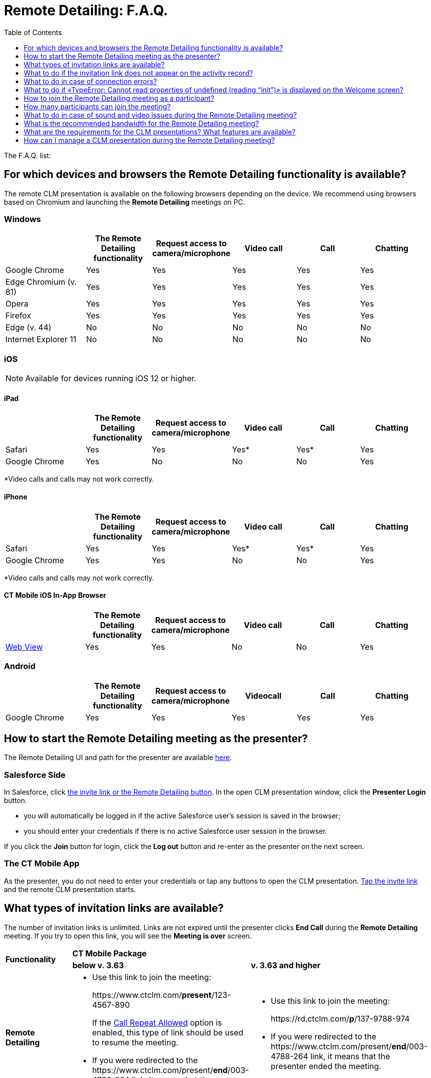 = Remote Detailing: F.A.Q.
:toc:
:toclevels:

The F.A.Q. list:

[[h2_1998516434]]
== For which devices and browsers the Remote Detailing functionality is available?

The remote CLM presentation is available on the following browsers depending on the device. We recommend using browsers based on Chromium and launching the *Remote Detailing* meetings on PC.

[[h3_123983067]]
=== Windows

[width="99%",cols="20%,^16%,^16%,^16%,^16%,^16%",]
|===
| |*The Remote Detailing functionality* |*Request access to camera/microphone* |*Video call* |*Call* |*Chatting*

|Google Chrome |Yes |Yes |Yes |Yes |Yes
|Edge Chromium (v. 81) |Yes |Yes |Yes |Yes |Yes
|Opera |Yes |Yes |Yes |Yes |Yes
|Firefox |Yes |Yes |Yes |Yes |Yes
|Edge (v. 44) |No |No |No |No |No
|Internet Explorer 11 |No |No |No |No |No
|===

[[h3_1979411778]]
=== iOS

NOTE: Available for devices running iOS 12 or higher.

[[h4_1979411778]]
==== iPad

[width="99%",cols="20%,^16%,^16%,^16%,^16%,16%",]
|===
| |*The Remote Detailing functionality* |*Request access to camera/microphone* |*Video call* |*Call* |*Chatting*

|Safari |Yes |Yes |Yes* |Yes* |Yes
|Google Chrome |Yes |No |No |No |Yes
|===

*Video calls and calls may not work correctly.

[[h4_17894843]]
==== iPhone

[width="99%",cols="20%,^16%,^16%,^16%,^16%,^16%",]
|===
| |*The Remote Detailing functionality* |*Request access to camera/microphone* |*Video call* |*Call* |*Chatting*

|Safari |Yes |Yes |Yes* |Yes* |Yes
|Google Chrome |Yes |Yes |No |No |Yes
|===

*Video calls and calls may not work correctly.

[[h4_642431983]]
==== CT Mobile iOS In-App Browser

[width="99%",cols="20%,^16%,^16%,^16%,^16%,^16%",]
|===
| |*The Remote Detailing functionality* |*Request access to camera/microphone* |*Video call* |*Call* |*Chatting*

|link:https://developer.apple.com/design/human-interface-guidelines/ios/views/web-views/[Web View] |Yes |Yes |No |No |Yes
|===

[[h3_1279998075]]
=== Android

[width="99%",cols="20%,^16%,^16%,^16%,^16%,^16%",]
|===
| |*The Remote Detailing functionality* |*Request access to camera/microphone* |*Videocall* |*Call* |*Chatting*

|Google Chrome |Yes |Yes |Yes |Yes |Yes
|===

[[h2_334077530]]
== How to start the Remote Detailing meeting as the presenter?

The Remote Detailing UI and path for the presenter are available xref:ios/ct-presenter/the-remote-detailing-functionality/remote-detailing-ui-basics/index.adoc[here].

[[h3_778333580]]
=== Salesforce Side

In Salesforce, click xref:ios/ct-presenter/the-remote-detailing-functionality/remote-detailing-launch/remote-detailing-launch-salesforce-side.adoc[the invite link or the Remote Detailing button]. In the open CLM presentation window, click the *Presenter Login* button.

* you will automatically be logged in if the active Salesforce user's session is saved in the browser;
* you should enter your credentials if there is no active Salesforce user session in the browser.

If you click the *Join* button for login, click the *Log out* button and re-enter as the presenter on the next screen.

[[h3_746921417]]
=== The CT Mobile App

As the presenter, you do not need to enter your credentials or tap any buttons to open the CLM presentation.
xref:ios/ct-presenter/the-remote-detailing-functionality/remote-detailing-launch/remote-detailing-launch-the-ct-mobile-app.adoc[Tap the invite link] and the remote CLM presentation starts.

[[h2_106650128]]
== What types of invitation links are available?

The number of invitation links is unlimited. Links are not expired until the presenter clicks *End Call* during the *Remote Detailing* meeting. If you try to open this link, you will see the *Meeting is over* screen.

[.highlighted-table]
[width="100%",cols="34%,33%,33%",]
|===
.2+^|*Functionality* 2+^|*CT Mobile Package*
^|*below v. 3.63* ^|*v. 3.63 and higher*

|*Remote Detailing* a|
* Use this link to join the meeting:
+
[.apiobject]#\https://www.ctclm.com/*present*/123-4567-890#
+
If the xref:ios/admin-guide/ct-mobile-control-panel/ct-mobile-control-panel-presenter.adoc#h3_341694305[Call Repeat Allowed] option is enabled, this type of link should be used to resume the meeting.

* If you were redirected to the [.apiobject]#\https://www.ctclm.com/present/*end*/003-4788-264# link, it means that the presenter ended the meeting.

a|
* Use this link to join the meeting:
+
[.apiobject]#\https://rd.ctclm.com/*p*/137-9788-974#
* If you were redirected to the [.apiobject]#\https://www.ctclm.com/present/*end*/003-4788-264# link, it means that the presenter ended the meeting.

.2+|*Self Detailing* 2+^|You can start the *Self Detailing* meeting any time you like.

a|
* The invite link: [.apiobject]#\https://www.ctclm.com**/mobile**/456-7890-123#

|The invite link: [.apiobject]#\https://rd.ctclm.com/*s*/137-9788-974#
|===

[[h2_1306483813]]
== What to do if the invitation link does not appear on the activity record?

In Salesforce, the invite link is generated when you create a new _Activity_ record or update the existing one. If the invitation link did not appear on the _Activity_ record page, refresh the page.

In the CT Mobile app, pull the record's screen to download the invite link to the _Activity_ record created in the app.

If the invitation link appeared neither in Salesforce nor in the CT Mobile app:

. Check xref:ios/ct-presenter/the-remote-detailing-functionality/remote-detailing-setup/remote-detailing-apex-trigger-classes-and-quick-action.adoc[Apex Classes and Trigger are created]. It is necessary to specify the correct API name of the [.object]#Activity# object.
. On xref:ios/admin-guide/ct-mobile-control-panel/custom-settings/mobile-application-setup.adoc[the Mobile Application Setup record] assigned for the current user's profile, the [.object]#Activity# object or the *Start Date* field is not specified. Go to the xref:ios/admin-guide/ct-mobile-control-panel/ct-mobile-control-panel-calendar.adoc[CT Mobile Control Panel: Calendar] / xref:ios/admin-guide/ct-mobile-control-panel-new/ct-mobile-control-panel-activities-new.adoc[CT Mobile Control Panel 2.0: Activities] tab and set up *Activity* settings for the current user's profile.
. xref:ios/ct-presenter/about-ct-presenter/clm-scheme/clm-activity.adoc[The current Activity record] has no assigned CLM presentations and custom scenarios.
xref:ios/ct-presenter/the-remote-detailing-functionality/remote-detailing-setup/remote-detailing-apex-trigger-classes-and-quick-action.adoc#h3_2024838382[Click the Applications button] to specify the CLM presentations set.
. xref:ios/admin-guide/ct-mobile-control-panel/custom-settings/clm-settings.adoc[The incorrect record of CLM Settings] for the current user's profile. The Remote Detailing should be enabled in xref:ios/admin-guide/ct-mobile-control-panel/ct-mobile-control-panel-presenter.adoc[CT Mobile Control Panel: Presenter] / xref:ios/admin-guide/ct-mobile-control-panel-new/ct-mobile-control-panel-remote-detailing-new.adoc[CT Mobile Control Panel 2.0: Remote Detailing].

[[h2_1265822888]]
== What to do in case of connection errors?

Please contact your administrator to check the UDP/10000 port availability. The port connection can be blocked by Windows Firewall, antivirus solution, or corporate firewall.

[[h2_2127819924]]
== What to do if «TypeError: Cannot read properties of undefined (reading “init”)» is displayed on the Welcome screen?

Administrators must configure the firewall to allow access to *Remote Detailing* domains. In the firewall settings:

* add exceptions for HTTP and WebSocket for the link:http://api.rd.ctclm.com/[api.rd.ctclm.com] domain
* add an exception for HTTP for the link:http://meet.jit.si/[meet.jit.si] domain
* add UDP input and UDP output exceptions (for WebRTC) for the link:http://meet.rd.ctclm.com/[meet.rd.ctclm.com] domain

[[h2_879338084]]
== How to join the Remote Detailing meeting as a participant?

The Remote Detailing UI and path for a participant are available xref:ios/ct-presenter/the-remote-detailing-functionality/remote-detailing-ui-basics/remote-detailing-1-0-ui-for-participants.adoc[here].

All invitation links have the unique digital *Meeting ID*, for example, 273-4657-890, which can be easily dictated by phone. Enter *Meeting ID* in the special field on https://www.ctclm.com/[the CT Presenter site] to join the remote CLM presentation. On the *Welcome* screen, enter a username, and e-mail (optionally), and click *Join* to enter as a participant.

* If the presenter closed the meeting tab and will be absent for more than 2 minutes, all participants will be pushed out of the meeting.
* To log in as a participant in the same meeting you previously logged in as the presenter, clear cookies, refresh the page, and log in as a participant.

[[h2_1340692219]]
== How many participants can join the meeting?

The remote CLM presentation can be streamed simultaneously to up to 35 participants. The number of participants depends on <<h2_250361472,the bandwidth and connection>> of each participant's device. The optimal number of participants for the medium bandwidth and connection is 10.

[[h2_230890246]]
== What to do in case of sound and video issues during the Remote Detailing meeting?

Due to Apple's limitations, the device's microphone and camera do not work in web view and may also not work correctly in <<h3_1979411778,mobile browsers>> due to their limitations.

The sound and video issues can be related to the device's camera and microphone settings:

. Previously, check <<h2_1998516434,the supported browsers on devices>>.
. Check camera and microphone permissions on your device:
* *Windows 10*
+
Firstly, check the link:https://support.microsoft.com/en-us/help/4558611/turn-on-app-permissions-for-camera-and-microphone-on-windows-10[privacy settings for the camera and microphone]. In case of sound issues, link:https://support.microsoft.com/en-in/help/4520288/windows-10-fix-sound-problems[read this article] and check sound settings as described in answer to question 5. You can also adjust the volume by tapping the volume control icon in the taskbar or setting up the volume in the *App volume and device preferences* section on the *Sound* tab in *Settings*.
* link:https://support.apple.com/guide/mac-help/change-privacy-preferences-on-mac-mh32356/10.15/mac/10.15[macOS]
* *Android*
+
Go to *Settings* → *Apps* → click a browser you use and check permissions.
* *iPad & iPhone*
+
Go to *Settings* → *Privacy* → *Camera/Microphone* → check if there are any permissions for the browser you use.
. Check camera and microphone permissions for the browser:
* In link:https://support.google.com/chrome/answer/2693767?co=GENIE.Platform%3DAndroid&hl=en&oco=1[Chrome], Edge Chromium, link:https://help.opera.com/en/latest/web-preferences/[Opera], and link:https://support.mozilla.org/en-US/kb/how-manage-your-camera-and-microphone-permissions[Firefox]
click on the icon in the address bar to view site settings:
+
TIP: If you use a cellphone, click the address bar and customize the site settings.
+
image::F.A.Q.-rd-en.png[]
* link:https://support.apple.com/guide/safari/customize-settings-per-website-ibrw7f78f7fe/mac[Safari on Mac]
* Safari on iOS
+
Go to *Settings* → *Safari* → enable *Camera & Microphone Access*.

[[h2_250361472]]
== What is the recommended bandwidth for the Remote Detailing meeting?

To avoid issues with the quality of video and audio calls during the session, we recommend not transferring any files and closing apps that use the internet, e.g., media players. If issues appear, check your bandwidth.

[cols="~,^~,^~",]
|===
^|*Option during Remote Detailing session* |*Minimum download / Upload speed* |*Recommended Download / Upload Speed*

|Calling (presenter and participants if enabled) |128 kbps / 128 kbps|300 kbps / 300 kbps
|Video calling (presenter) |400 kbps / 400 kbps |500 kbps / 500 kbps
|Group video calling (presenter and 2 participants) |512 kbps / 128 kbps|2 Mbps / 512 kbps
|Group video calling (presenter and 4 participants) |2 Mbps / 128 kbps|4 Mbps / 512 kbps
|===

[[h2_1873295839]]
== What are the requirements for the CLM presentations? What features are available?

The same xref:ios/ct-presenter/index.adoc[CLM presentations] and custom scenarios as for the *Application* module in the CT Mobile app can be used for
*Remote Detailing*.

* xref:ios/ct-presenter/about-ct-presenter/clm-scheme/clm-application.adoc[CLM presentation] should be active and available for *Remote Detailing*. For *Remote Detailing 2.0*, If CLM presentations are not set for the _Activity_ record, all active and available for *Remote Detailing* meetings CLM presentations will be available during the *Remote Detailing* meeting.

* Check xref:ios/ct-presenter/about-ct-presenter/requirements-and-media-file-formats.adoc[requirements and media file formats] for CLM presentations.
** Use simple clicks in CLM presentations, which will be shared during the *Remote Detailing* meeting in a browser. Double clicks and long clicks cannot be tracked for xref:ios/ct-presenter/the-remote-detailing-functionality/remote-detailing-statistics.adoc[the statistics].
** Add processing the tap event along with the click event into the slide markup to display the presenter tap or click movement for participants.
* Specify the xref:ios/admin-guide/ct-mobile-control-panel/ct-mobile-control-panel-presenter.adoc#h3_949497961[CRM Data Streaming Enabled] / xref:ios/admin-guide/ct-mobile-control-panel-new/ct-mobile-control-panel-remote-detailing-new.adoc#h4_1433734342[CRM Data Sharing] attribute to use the available JS Bridge methods implemented on the slide markup.
* Several CLM presentations and custom scenarios can be presented in one session. Specify CLM presentations manually in Salesforce Classic or xref:ios/ct-presenter/the-remote-detailing-functionality/remote-detailing-setup/remote-detailing-apex-trigger-classes-and-quick-action.adoc[add and use the Applications button on the Activity record in Lightning Experience].
** For *Remote Detailing 2.0*, you can xref:ios/ct-presenter/js-bridge-api/methods-for-clm-presentation-navigation/changing-slides.adoc[switch the scenario] in the open CLM presentation.
** During the *Self Detailing* session, only one remote CLM presentation can be displayed.
* In the CT Mobile app, switch between the meeting window and record details with one tap, for example, creating an order during the remote CLM presentation. Resume the CLM presentation from the last checkpoint.
* Click the *Web Share* button on the xref:ios/ct-presenter/about-ct-presenter/clm-scheme/clm-application.adoc[Application] record to copy and insert the code of the CLM presentation for displaying on your website.
* The independent zoom for the presenter and each participant helps to display CLM presentations with good quality. Pinch with two fingers to zoom in or out up to x300 on the mobile device or use the zoom slider on the PC.
* For the *Self Detailing* meeting, it is necessary to previously xref:ios/ct-presenter/publishing-clm-presentations.adoc#h3_1098755975[renew slides] for CLM presentations to make screenshots for the slide navigation bar and store the slide order.

[[h2_1142420759]]
== How can I manage a CLM presentation during the Remote Detailing meeting?

JS Bridge methods used in CLM presentations launched from the *Application* module, the record mobile layout, or from the Carousel of CLM presentations from the CT Mobile app may not be available for CLM presentations launched during the *Remote Detailing* meeting. Get familiar with xref:ios/ct-presenter/js-bridge-api/js-bridge-methods-availability.adoc[the list of the available JS Bridge methods] during the *Remote Detailing*
functionality.
